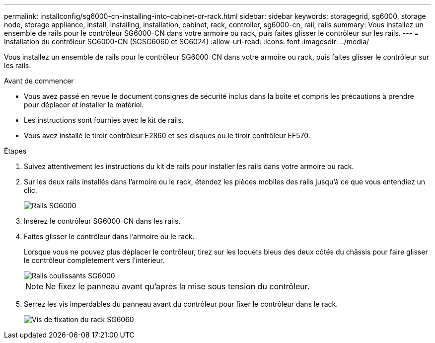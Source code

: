 ---
permalink: installconfig/sg6000-cn-installing-into-cabinet-or-rack.html 
sidebar: sidebar 
keywords: storagegrid, sg6000, storage node, storage appliance, install, installing, installation, cabinet, rack, controller, sg6000-cn, rail, rails 
summary: Vous installez un ensemble de rails pour le contrôleur SG6000-CN dans votre armoire ou rack, puis faites glisser le contrôleur sur les rails. 
---
= Installation du contrôleur SG6000-CN (SGSG6060 et SG6024)
:allow-uri-read: 
:icons: font
:imagesdir: ../media/


[role="lead"]
Vous installez un ensemble de rails pour le contrôleur SG6000-CN dans votre armoire ou rack, puis faites glisser le contrôleur sur les rails.

.Avant de commencer
* Vous avez passé en revue le document consignes de sécurité inclus dans la boîte et compris les précautions à prendre pour déplacer et installer le matériel.
* Les instructions sont fournies avec le kit de rails.
* Vous avez installé le tiroir contrôleur E2860 et ses disques ou le tiroir contrôleur EF570.


.Étapes
. Suivez attentivement les instructions du kit de rails pour installer les rails dans votre armoire ou rack.
. Sur les deux rails installés dans l'armoire ou le rack, étendez les pièces mobiles des rails jusqu'à ce que vous entendiez un clic.
+
image::../media/rails_extended_out.gif[Rails SG6000]

. Insérez le contrôleur SG6000-CN dans les rails.
. Faites glisser le contrôleur dans l'armoire ou le rack.
+
Lorsque vous ne pouvez plus déplacer le contrôleur, tirez sur les loquets bleus des deux côtés du châssis pour faire glisser le contrôleur complètement vers l'intérieur.

+
image::../media/sg6000_cn_rails_blue_button.gif[Rails coulissants SG6000]

+

NOTE: Ne fixez le panneau avant qu'après la mise sous tension du contrôleur.

. Serrez les vis imperdables du panneau avant du contrôleur pour fixer le contrôleur dans le rack.
+
image::../media/sg6060_rack_retaining_screws.png[Vis de fixation du rack SG6060]


